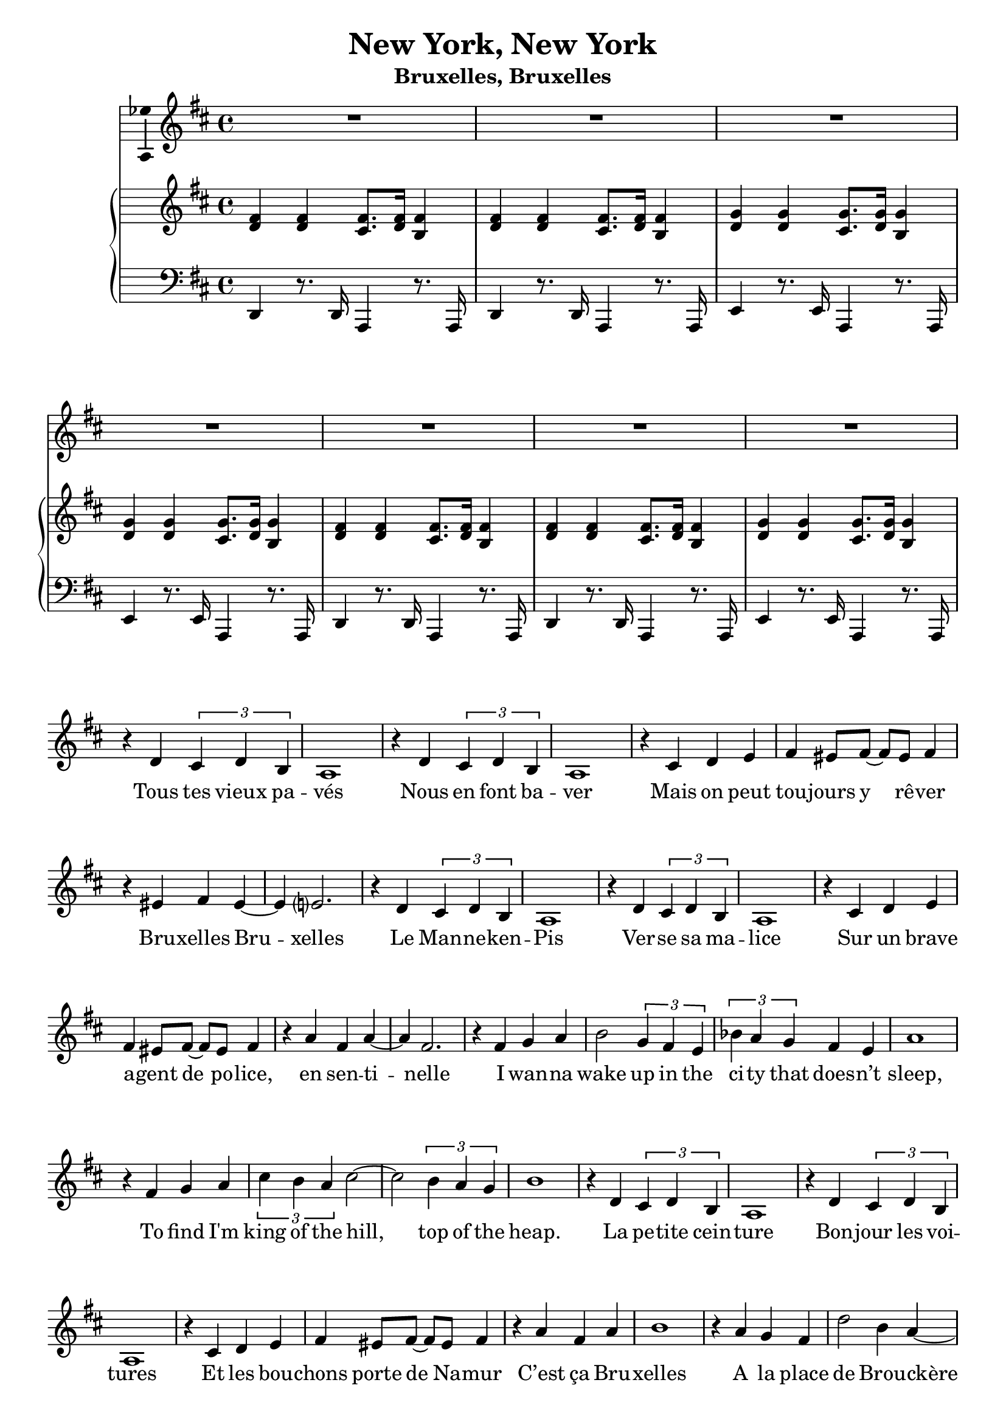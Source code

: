 \version "2.17.12"

\header {
  title = "New York, New York"
  subtitle = "Bruxelles, Bruxelles"
  % Supprimer le pied de page par défaut
  tagline = ##f
}

\layout {
  \context {
    \Score
    \remove "Bar_number_engraver"
  }
}

global = {
  \key d \major
  \time 4/4
}

chordNames = \chordmode {
  \global
  % Ajouter ici des chiffrages.
  
}

sopranoVoice = \relative c'' {
  \global
  \dynamicUp
  % En avant la musique !
  R1*7
  r4 d, \times 2/3 { cis d b }
  a1
  r4 d \times 2/3 { cis d b }
  a1
  r4 cis d e
  fis4 eis8 fis ~ fis eis fis4
  r4 eis fis eis ~
  eis4 e?2.
  r4 d \times 2/3 { cis d b }
  a1
  r4 d \times 2/3 { cis d b }
  a1
  r4 cis d e
  fis4 eis8 fis ~ fis eis fis4
  r4 a fis a ~
  a4 fis2.
  r4 fis g a
  b2 \times 2/3 { g4 fis e }
  \times 2/3 { bes' a g } fis e
  a1
  r4 fis g a 
  \times 2/3 { cis b a } cis2 ~
  cis2 \times 2/3 { b4 a g }
  b1
  r4 d, \times 2/3 { cis d b }
  a1
  r4 d \times 2/3 { cis d b }
  a1
  r4 cis d e 
  fis4 eis8 fis ~fis eis fis4
  r4 a fis a
  b1
  r4 a g fis
  d'2 b4 a ~
  a4 g fis e 
  d'2 a4 g ~
  g fis g a
  b2 a
  fis2 a ~
  a2 d,2
  R1*4
  
    r4 a' fis d' ~
  d4 a2.
  r4 fis g a
  b g fis e
  \times 2/3 { bes' a g } fis e
  r4 a2.
  r4 fis g a 
  
  \times 2/3 { cis4 b a} cis2
    \times 2/3 { cis4 b a} cis2
\times 2/3 { d4 c bes } \times 2/3 { d c bes }
\times 2/3 { d c bes } d2 ~
d4 es\fermata d8 es c4

\key es \major
bes1
r4 es2. 
\times 2/3 { d4 es c } bes2
r4 bes a aes
g4 fis8 g ~g fis g4
r4 bes g bes
c1
r4 bes aes g
es'2 c4 bes ~
bes aes g f
es'2 bes4 aes ~aes g aes bes
c2 bes 
c es
es1 ~ 
es ~
es ~
es4 r r2 \bar "|."


  
}

verse = \lyricmode {
  % Ajouter ici des paroles.
%   Start sprea -- din' the news,
% I'm leav -- ing to -- day.
% I wan -- na be a part of it, New York, New York.
% These vag -- a -- bond shoes,
% Are long -- ing to stray,
% and step a -- round the heart of it
% %And make a brand new start of it
% New York, New York

Tous tes vieux pa -- vés
Nous en font ba -- ver
Mais on peut tou -- jours y rê -- ver
Bru -- xelles Bru -- xelles

Le Man -- ne -- ken -- Pis
Ver -- se sa ma -- lice
Sur un brave a -- gent de po -- lice, en sen -- ti -- nelle


I wan -- na wake up in the ci -- ty that does -- n’t sleep,
To find I'm king of the hill, top of the heap.


% My lit -- tle town blues,
% Are mel -- ting a -- way.
% I'll make a brand new start of it,
% In old New York.

La pe -- tite cein -- ture
Bon -- jour les voi -- tures
Et les bou -- chons porte de Na -- mur
C’est ça Bru -- xelles


% If I can make it there,
% I'd make it an -- y -- where,
% It's up to you, New York, New York.

A la place de Brou -- ckère
A -- llez boire une bonne bière
Lais -- sez la bourse et la Mon -- naie

Bru -- xelles Bru -- xelles
%New York, New York.
% I wan -- na wake up, in the ci -- ty that does -- n’t sleep
% To find I'm king of the hill, head of the list,
% Cream of the crop at the top of the list. __

Tous ces nu -- a -- ges qui s’en -- tas sent dans ton bête ciel
Sont en -- chaî -- nés au dra -- gon
De Saint -- Mi -- chel
Et ça nous fait ce cli -- mat d’eau d’vais -- selle


My lit -- tle town blues
Are mel -- ting a -- way
I'll make a brand new start of it,
In old Brus -- sels. %New York.

% If I can make it there,
% I'd make it an -- y -- where,
% Come on, Come though, New York, New York. __

Mais quand on y ha -- bite
C’est sûr qu’on a la frite
Vrai -- ment c’est fou, Bru -- xelles, Bru -- xelles __
  
}

rightOne = \relative c' {
  \global
  % En avant la musique !
  <d fis>4 q <cis fis>8. <d fis>16 <b fis'>4
  <d fis>4 q <cis fis>8. <d fis>16 <b fis'>4
  <d g>4 q <cis g'>8. <d  g>16 <b g'>4
  <d g>4 q <cis g'>8. <d  g>16 <b g'>4
    <d fis>4 q <cis fis>8. <d fis>16 <b fis'>4
  <d fis>4 q <cis fis>8. <d fis>16 <b fis'>4
  <d g>4 q <cis g'>8. <d  g>16 <b g'>4 \break
}

rightTwo = \relative c'' {
  \global
  % En avant la musique !
  
}

left = \relative c' {
  \global
  % En avant la musique !
  d,,4 r8. d16 a4 r8. a16
  d4 r8. d16 a4 r8. a16
  e'4 r8. e16 a,4 r8. a16 
  e'4 r8. e16 a,4 r8. a16 
  d4 r8. d16 a4 r8. a16
  d4 r8. d16 a4 r8. a16
  e'4 r8. e16 a,4 r8. a16 
}

chordsPart = \new ChordNames \chordNames

sopranoVoicePart = \new Staff \with {
  midiInstrument = "choir aahs"
   \consists "Ambitus_engraver"
} { \sopranoVoice }
\addlyrics { \verse }

pianoPart = \new PianoStaff <<
  \new Staff = "right" \with {
    midiInstrument = "acoustic grand"
  } << \rightOne \\ \rightTwo >>
  \new Staff = "left" \with {
    midiInstrument = "acoustic grand"
  } { \clef bass \left }
>>

\score {
  <<
    \chordsPart
     %\transpose d c 
     \sopranoVoicePart
    \pianoPart
  >>
  \layout { }
  \midi {
    \context {
      \Score
      tempoWholesPerMinute = #(ly:make-moment 100 4)
    }
  }
}

